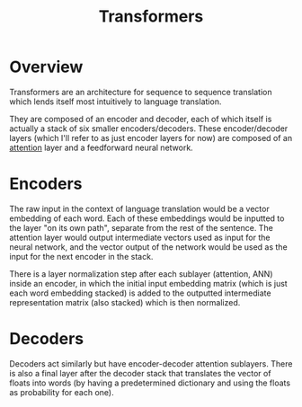 #+TITLE: Transformers
#+filetags: fledgling

* Overview
Transformers are an architecture for sequence to sequence translation which lends itself most intuitively to language translation.

They are composed of an encoder and decoder, each of which itself is actually a stack of six smaller encoders/decoders. These encoder/decoder layers (which I'll refer to as just encoder layers for now) are composed of an [[id:0179f33b-86e9-430c-940d-e125141cc5e3][attention]] layer and a feedforward neural network. 

* Encoders

The raw input in the context of language translation would be a vector embedding of each word. Each of these embeddings would be inputted to the layer "on its own path", separate from the rest of the sentence. The attention layer would output intermediate vectors used as input for the neural network, and the vector output of the network would be used as the input for the next encoder in the stack.

There is a layer normalization step after each sublayer (attention, ANN) inside an encoder, in which the initial input embedding matrix (which is just each word embedding stacked) is added to the outputted intermediate representation matrix (also stacked) which is then normalized.

* Decoders

Decoders act similarly but have encoder-decoder attention sublayers. There is also a final layer after the decoder stack that translates the vector of floats into words (by having a predetermined dictionary and using the floats as probability for each one).
